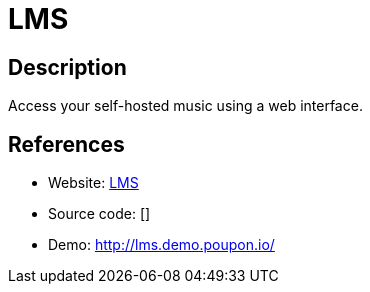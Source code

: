 = LMS

:Name:          LMS
:Language:      LMS
:License:       GPL-3.0
:Topic:         Media Streaming
:Category:      Audio Streaming
:Subcategory:   

// END-OF-HEADER. DO NOT MODIFY OR DELETE THIS LINE

== Description

Access your self-hosted music using a web interface.

== References

* Website: https://github.com/epoupon/lms[LMS]
* Source code: []
* Demo: http://lms.demo.poupon.io/[http://lms.demo.poupon.io/]
